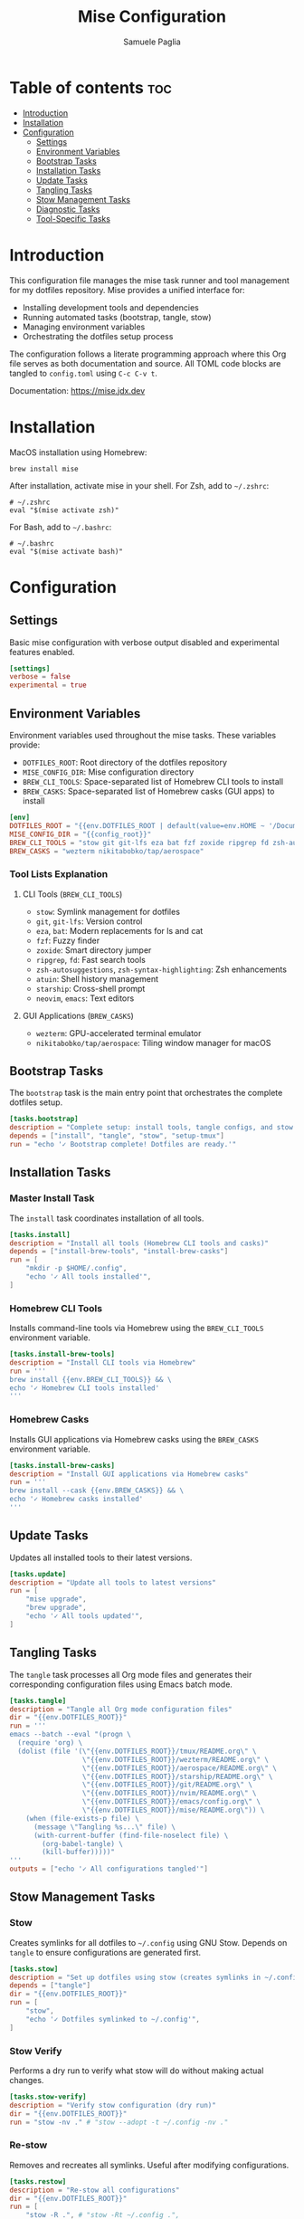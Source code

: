 #+TITLE: Mise Configuration
#+AUTHOR: Samuele Paglia
#+DESCRIPTION: Mise task runner and tool management configuration for dotfiles
#+STARTUP: showeverything
#+OPTIONS: toc:2

* Table of contents :toc:
- [[#introduction][Introduction]]
- [[#installation][Installation]]
- [[#configuration][Configuration]]
  - [[#settings][Settings]]
  - [[#environment-variables][Environment Variables]]
  - [[#bootstrap-tasks][Bootstrap Tasks]]
  - [[#installation-tasks][Installation Tasks]]
  - [[#update-tasks][Update Tasks]]
  - [[#tangling-tasks][Tangling Tasks]]
  - [[#stow-management-tasks][Stow Management Tasks]]
  - [[#diagnostic-tasks][Diagnostic Tasks]]
  - [[#tool-specific-tasks][Tool-Specific Tasks]]

* Introduction

This configuration file manages the mise task runner and tool management for my dotfiles repository. Mise provides a unified interface for:
- Installing development tools and dependencies
- Running automated tasks (bootstrap, tangle, stow)
- Managing environment variables
- Orchestrating the dotfiles setup process

The configuration follows a literate programming approach where this Org file serves as both documentation and source. All TOML code blocks are tangled to =config.toml= using =C-c C-v t=.

Documentation: https://mise.jdx.dev

* Installation

MacOS installation using Homebrew:

#+begin_src shell
brew install mise
#+end_src

After installation, activate mise in your shell. For Zsh, add to =~/.zshrc=:

#+begin_src shell
# ~/.zshrc
eval "$(mise activate zsh)"
#+end_src

For Bash, add to =~/.bashrc=:

#+begin_src shell
# ~/.bashrc
eval "$(mise activate bash)"
#+end_src

* Configuration
:PROPERTIES:
:header-args:toml: :tangle config.toml
:END:

** Settings

Basic mise configuration with verbose output disabled and experimental features enabled.

#+begin_src toml
[settings]
verbose = false
experimental = true
#+end_src

** Environment Variables

Environment variables used throughout the mise tasks. These variables provide:
- =DOTFILES_ROOT=: Root directory of the dotfiles repository
- =MISE_CONFIG_DIR=: Mise configuration directory
- =BREW_CLI_TOOLS=: Space-separated list of Homebrew CLI tools to install
- =BREW_CASKS=: Space-separated list of Homebrew casks (GUI apps) to install

#+begin_src toml
[env]
DOTFILES_ROOT = "{{env.DOTFILES_ROOT | default(value=env.HOME ~ '/Documents/claude/dotfiles')}}"
MISE_CONFIG_DIR = "{{config_root}}"
BREW_CLI_TOOLS = "stow git git-lfs eza bat fzf zoxide ripgrep fd zsh-autosuggestions zsh-syntax-highlighting atuin starship neovim emacs"
BREW_CASKS = "wezterm nikitabobko/tap/aerospace"
#+end_src

*** Tool Lists Explanation

**** CLI Tools (=BREW_CLI_TOOLS=)
- =stow=: Symlink management for dotfiles
- =git=, =git-lfs=: Version control
- =eza=, =bat=: Modern replacements for ls and cat
- =fzf=: Fuzzy finder
- =zoxide=: Smart directory jumper
- =ripgrep=, =fd=: Fast search tools
- =zsh-autosuggestions=, =zsh-syntax-highlighting=: Zsh enhancements
- =atuin=: Shell history management
- =starship=: Cross-shell prompt
- =neovim=, =emacs=: Text editors

**** GUI Applications (=BREW_CASKS=)
- =wezterm=: GPU-accelerated terminal emulator
- =nikitabobko/tap/aerospace=: Tiling window manager for macOS

** Bootstrap Tasks

The =bootstrap= task is the main entry point that orchestrates the complete dotfiles setup.

#+begin_src toml
[tasks.bootstrap]
description = "Complete setup: install tools, tangle configs, and stow dotfiles"
depends = ["install", "tangle", "stow", "setup-tmux"]
run = "echo '✓ Bootstrap complete! Dotfiles are ready.'"
#+end_src

** Installation Tasks

*** Master Install Task

The =install= task coordinates installation of all tools.

#+begin_src toml
[tasks.install]
description = "Install all tools (Homebrew CLI tools and casks)"
depends = ["install-brew-tools", "install-brew-casks"]
run = [
    "mkdir -p $HOME/.config",
    "echo '✓ All tools installed'",
]
#+end_src

*** Homebrew CLI Tools

Installs command-line tools via Homebrew using the =BREW_CLI_TOOLS= environment variable.

#+begin_src toml
[tasks.install-brew-tools]
description = "Install CLI tools via Homebrew"
run = '''
brew install {{env.BREW_CLI_TOOLS}} && \
echo '✓ Homebrew CLI tools installed'
'''
#+end_src

*** Homebrew Casks

Installs GUI applications via Homebrew casks using the =BREW_CASKS= environment variable.

#+begin_src toml
[tasks.install-brew-casks]
description = "Install GUI applications via Homebrew casks"
run = '''
brew install --cask {{env.BREW_CASKS}} && \
echo '✓ Homebrew casks installed'
'''
#+end_src

** Update Tasks

Updates all installed tools to their latest versions.

#+begin_src toml
[tasks.update]
description = "Update all tools to latest versions"
run = [
    "mise upgrade",
    "brew upgrade",
    "echo '✓ All tools updated'",
]
#+end_src

** Tangling Tasks

The =tangle= task processes all Org mode files and generates their corresponding configuration files using Emacs batch mode.

#+begin_src toml
[tasks.tangle]
description = "Tangle all Org mode configuration files"
dir = "{{env.DOTFILES_ROOT}}"
run = '''
emacs --batch --eval "(progn \
  (require 'org) \
  (dolist (file '(\"{{env.DOTFILES_ROOT}}/tmux/README.org\" \
                  \"{{env.DOTFILES_ROOT}}/wezterm/README.org\" \
                  \"{{env.DOTFILES_ROOT}}/aerospace/README.org\" \
                  \"{{env.DOTFILES_ROOT}}/starship/README.org\" \
                  \"{{env.DOTFILES_ROOT}}/git/README.org\" \
                  \"{{env.DOTFILES_ROOT}}/nvim/README.org\" \
                  \"{{env.DOTFILES_ROOT}}/emacs/config.org\" \
                  \"{{env.DOTFILES_ROOT}}/mise/README.org\")) \
    (when (file-exists-p file) \
      (message \"Tangling %s...\" file) \
      (with-current-buffer (find-file-noselect file) \
        (org-babel-tangle) \
        (kill-buffer)))))"
'''
outputs = ["echo '✓ All configurations tangled'"]
#+end_src

** Stow Management Tasks

*** Stow

Creates symlinks for all dotfiles to =~/.config= using GNU Stow. Depends on =tangle= to ensure configurations are generated first.

#+begin_src toml
[tasks.stow]
description = "Set up dotfiles using stow (creates symlinks in ~/.config)"
depends = ["tangle"]
dir = "{{env.DOTFILES_ROOT}}"
run = [
    "stow",
    "echo '✓ Dotfiles symlinked to ~/.config'",
]
#+end_src

*** Stow Verify

Performs a dry run to verify what stow will do without making actual changes.

#+begin_src toml
[tasks.stow-verify]
description = "Verify stow configuration (dry run)"
dir = "{{env.DOTFILES_ROOT}}"
run = "stow -nv ." # "stow --adopt -t ~/.config -nv ."
#+end_src

*** Re-stow

Removes and recreates all symlinks. Useful after modifying configurations.

#+begin_src toml
[tasks.restow]
description = "Re-stow all configurations"
dir = "{{env.DOTFILES_ROOT}}"
run = [
    "stow -R .", # "stow -Rt ~/.config .",
    "echo '✓ Configurations re-stowed'",
]
#+end_src

*** Destow

Removes all symlinks created by stow, effectively uninstalling the dotfiles.

#+begin_src toml
[tasks.destow]
description = "Remove all symlinks created by stow"
dir = "{{env.DOTFILES_ROOT}}"
run = [
    "stow -D .", # "stow -Dt ~/.config .",
    "echo '✓ Symlinks removed'",
]
#+end_src

** Diagnostic Tasks

Health check for mise and installed tools.

#+begin_src toml
[tasks.doctor]
description = "Check mise and tool installation status"
run = [
    "mise doctor",
    "mise list",
]
#+end_src

** Tool-Specific Tasks

*** TMUX Setup

Installs TMUX Plugin Manager (TPM) for managing tmux plugins.

#+begin_src toml
[tasks.setup-tmux]
description = "Install TMUX Plugin Manager (TPM)"
run = [
    "git clone https://github.com/tmux-plugins/tpm ~/.config/tmux/plugins/tpm || echo 'TPM already installed'",
    "echo '✓ TPM installed. Press prefix + I in tmux to install plugins'",
]
#+end_src

*** TMUX Reload

Reloads the tmux configuration file for the current session.

#+begin_src toml
[tasks.reload-tmux]
description = "Reload TMUX configuration"
run = "tmux source-file ~/.config/tmux/tmux.conf || echo 'Start tmux first, then reload with prefix + R'"
#+end_src

*** AeroSpace Reload

Reloads the AeroSpace window manager configuration.

#+begin_src toml
[tasks.reload-aerospace]
description = "Reload AeroSpace configuration"
run = [
    "aerospace reload-config",
    "echo '✓ AeroSpace configuration reloaded'",
]
#+end_src
